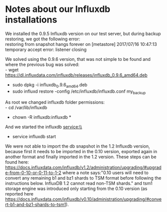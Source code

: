 * Notes about our Influxdb installations
We installed the 0.9.5 Influxdb version on our test server, but during backup restoring, we got the following error:\\
restoring from snapshot hangs forever on [metastore] 2017/07/16 10:47:13 temporary accept error: listener closing

We solved using the 0.9.6 version, that was not simple to be found and where the previous bug was solved:\\ 
- wget https://dl.influxdata.com/influxdb/releases/influxdb_0.9.6_amd64.deb
- sudo dpkg -i influxdb_0.9.6_amd64.deb
- sudo influxd restore -config /etc/influxdb/influxdb.conf my_backup

As root we changed influxdb folder permissions:\\
- cd /var/lib/influxdb
- chown -R influxdb:influxdb *

And we started the influxdb service:\\
- service influxdb start

We were not able to import the db snapshot in the 1.2 Influxdb version, because first it needs to be imported in the 0.10 version, exported again in another format and finally imported in the 1.2 version. These steps can be found here: https://docs.influxdata.com/influxdb/v1.2/administration/upgrading/#upgrade-from-0-10-or-0-11-to-1-2 where a note says:"0.10 users will need to convert any remaining b1 and bz1 shards to TSM format before following the instructions below. InfluxDB 1.2 cannot read non-TSM shards." and tsm1 storage engine was introduced only starting from the 0.10 version (as reported here https://docs.influxdata.com/influxdb/v0.10/administration/upgrading/#convert-b1-and-bz1-shards-to-tsm1).
